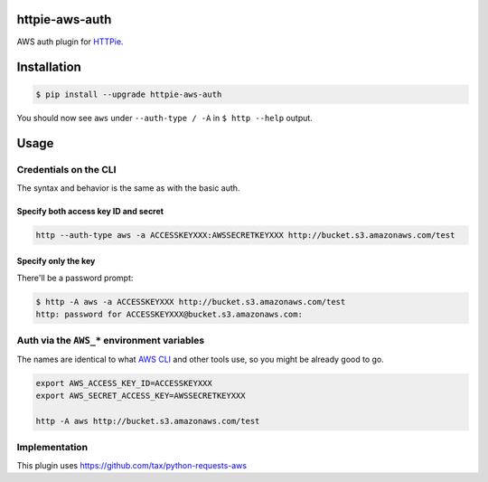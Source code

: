 httpie-aws-auth
===============

AWS auth plugin for `HTTPie <https://httpie.org/>`_.


Installation
============

.. code-block:: bash

    $ pip install --upgrade httpie-aws-auth


You should now see ``aws`` under ``--auth-type / -A`` in ``$ http --help`` output.


Usage
=====


Credentials on the CLI
----------------------

The syntax and behavior is the same as with the basic auth.


Specify both access key ID and secret
~~~~~~~~~~~~~~~~~~~~~~~~~~~~~~~~~~~~~

.. code-block:: bash

    http --auth-type aws -a ACCESSKEYXXX:AWSSECRETKEYXXX http://bucket.s3.amazonaws.com/test


Specify only the key
~~~~~~~~~~~~~~~~~~~~

There'll be a password prompt:

.. code-block:: bash

    $ http -A aws -a ACCESSKEYXXX http://bucket.s3.amazonaws.com/test
    http: password for ACCESSKEYXXX@bucket.s3.amazonaws.com:


Auth via the ``AWS_*`` environment variables
--------------------------------------------

The names are identical to what
`AWS CLI <https://docs.aws.amazon.com/cli/latest/userguide/cli-chap-getting-started.html#cli-environment>`_
and other tools use, so you might be already good to go.


.. code-block:: bash

    export AWS_ACCESS_KEY_ID=ACCESSKEYXXX
    export AWS_SECRET_ACCESS_KEY=AWSSECRETKEYXXX

    http -A aws http://bucket.s3.amazonaws.com/test


Implementation
--------------

This plugin uses https://github.com/tax/python-requests-aws
